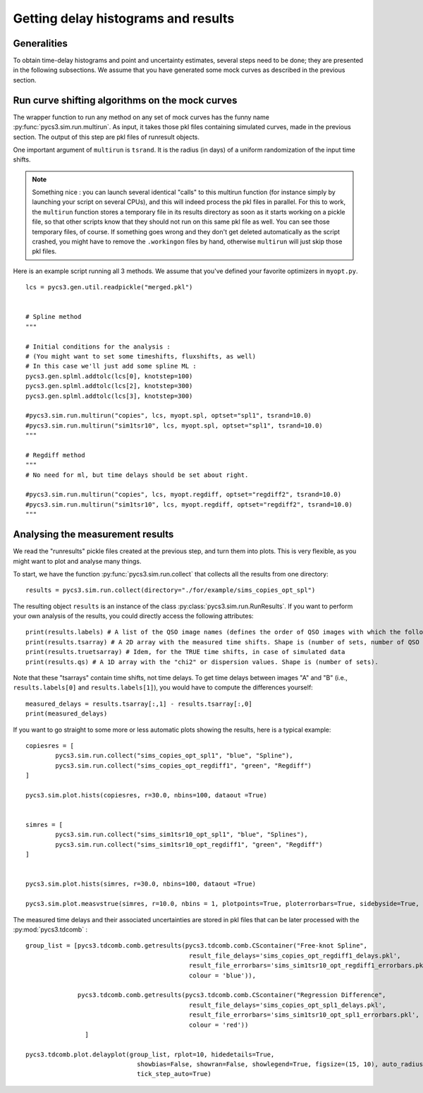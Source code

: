Getting delay histograms and results
====================================


Generalities
------------

To obtain time-delay histograms and point and uncertainty estimates, several steps need to be done; they are presented in the following subsections.
We assume that you have generated some mock curves as described in the previous section.



Run curve shifting algorithms on the mock curves
------------------------------------------------


The wrapper function to run any method on any set of mock curves has the funny name :py:func:`pycs3.sim.run.multirun`.
As input, it takes those pkl files containing simulated curves, made in the previous section. The output of this step are pkl files of runresult objects.

One important argument of ``multirun`` is ``tsrand``. It is the radius (in days) of a uniform randomization of the input time shifts.

.. note:: Something nice : you can launch several identical "calls" to this multirun function (for instance simply by launching your script on several CPUs), and this will indeed process the pkl files in parallel. For this to work, the ``multirun`` function stores a temporary file in its results directory as soon as it starts working on a pickle file, so that other scripts know that they should not run on this same pkl file as well. You can see those temporary files, of course. If something goes wrong and they don't get deleted automatically as the script crashed, you might have to remove the ``.workingon`` files by hand, otherwise ``multirun`` will just skip those pkl files.

Here is an example script running all 3 methods. We assume that you've defined your favorite optimizers in ``myopt.py``.


::
	
	lcs = pycs3.gen.util.readpickle("merged.pkl")

	
	# Spline method
	"""
	
	# Initial conditions for the analysis :
	# (You might want to set some timeshifts, fluxshifts, as well)
	# In this case we'll just add some spline ML :
	pycs3.gen.splml.addtolc(lcs[0], knotstep=100)
	pycs3.gen.splml.addtolc(lcs[2], knotstep=300)
	pycs3.gen.splml.addtolc(lcs[3], knotstep=300)
	
	#pycs3.sim.run.multirun("copies", lcs, myopt.spl, optset="spl1", tsrand=10.0)
	#pycs3.sim.run.multirun("sim1tsr10", lcs, myopt.spl, optset="spl1", tsrand=10.0)
	"""
	
	# Regdiff method
	"""
	# No need for ml, but time delays should be set about right.
	
	#pycs3.sim.run.multirun("copies", lcs, myopt.regdiff, optset="regdiff2", tsrand=10.0)
	#pycs3.sim.run.multirun("sim1tsr10", lcs, myopt.regdiff, optset="regdiff2", tsrand=10.0)
	"""
	



Analysing the measurement results
---------------------------------


We read the "runresults" pickle files created at the previous step, and turn them into plots.
This is very flexible, as you might want to plot and analyse many things.

To start, we have the function :py:func:`pycs3.sim.run.collect` that collects all the results from one directory::

	results = pycs3.sim.run.collect(directory="./for/example/sims_copies_opt_spl")

The resulting object ``results`` is an instance of the class :py:class:`pycs3.sim.run.RunResults`. If you want to perform your own analysis of the results, you could directly access the following attributes::

	print(results.labels) # A list of the QSO image names (defines the order of QSO images with which the following results are given)
	print(results.tsarray) # A 2D array with the measured time shifts. Shape is (number of sets, number of QSO images)
	print(results.truetsarray) # Idem, for the TRUE time shifts, in case of simulated data
	print(results.qs) # A 1D array with the "chi2" or dispersion values. Shape is (number of sets).

Note that these "tsarrays" contain time shifts, not time delays. To get time delays between images "A" and "B" (i.e., ``results.labels[0]`` and ``results.labels[1]``), you would have to compute the differences yourself::

	measured_delays = results.tsarray[:,1] - results.tsarray[:,0]
	print(measured_delays)


If you want to go straight to some more or less automatic plots showing the results, here is a typical example:

::

		
	copiesres = [
		pycs3.sim.run.collect("sims_copies_opt_spl1", "blue", "Spline"),
		pycs3.sim.run.collect("sims_copies_opt_regdiff1", "green", "Regdiff")
	]
	
	pycs3.sim.plot.hists(copiesres, r=30.0, nbins=100, dataout =True)
	
	
	simres = [
		pycs3.sim.run.collect("sims_sim1tsr10_opt_spl1", "blue", "Splines"),
		pycs3.sim.run.collect("sims_sim1tsr10_opt_regdiff1", "green", "Regdiff")
	]
	
	
	pycs3.sim.plot.hists(simres, r=30.0, nbins=100, dataout =True)
	
	pycs3.sim.plot.measvstrue(simres, r=10.0, nbins = 1, plotpoints=True, ploterrorbars=True, sidebyside=True, errorrange=8, binclip=False, binclipr=20.0, dataout =True)


The measured time delays and their associated uncertainties are stored in pkl files that can be later processed with the :py:mod:`pycs3.tdcomb` :

::


    group_list = [pycs3.tdcomb.comb.getresults(pycs3.tdcomb.comb.CScontainer("Free-knot Spline",
                                                result_file_delays='sims_copies_opt_regdiff1_delays.pkl',
                                                result_file_errorbars='sims_sim1tsr10_opt_regdiff1_errorbars.pkl',
                                                colour = 'blue')),

                  pycs3.tdcomb.comb.getresults(pycs3.tdcomb.comb.CScontainer("Regression Difference",
                                                result_file_delays='sims_copies_opt_spl1_delays.pkl',
                                                result_file_errorbars='sims_sim1tsr10_opt_spl1_errorbars.pkl',
                                                colour = 'red'))
                    ]

    pycs3.tdcomb.plot.delayplot(group_list, rplot=10, hidedetails=True,
                                  showbias=False, showran=False, showlegend=True, figsize=(15, 10), auto_radius=True,
                                  tick_step_auto=True)


.. image:: ../_static/tutorial/delays.png
	:align: center
	:width: 800
	

	
	
	
	


	

